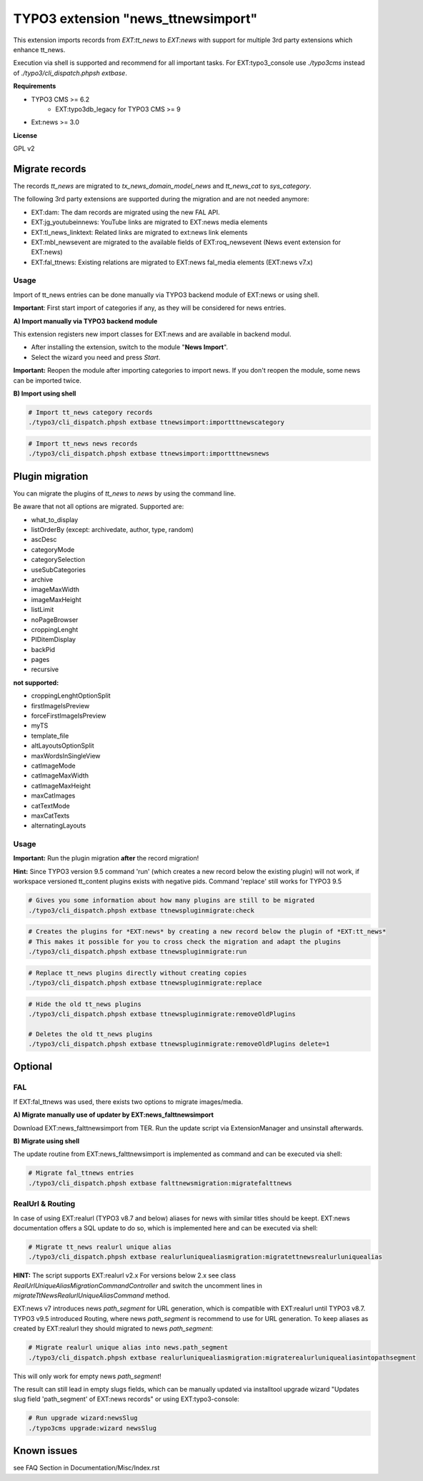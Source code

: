 TYPO3 extension "news_ttnewsimport"
===================================

This extension imports records from `EXT:tt_news` to `EXT:news` with support for multiple 3rd party extensions which enhance tt_news.

Execution via shell is supported and recommend for all important tasks. For EXT:typo3_console use `./typo3cms` instead of `./typo3/cli_dispatch.phpsh extbase`.

**Requirements**

* TYPO3 CMS >= 6.2
    * EXT:typo3db_legacy for TYPO3 CMS >= 9
* Ext:news >= 3.0

**License**

GPL v2


Migrate records
---------------


The records `tt_news` are migrated to `tx_news_domain_model_news` and `tt_news_cat` to `sys_category`.

The following 3rd party extensions are supported during the migration and are not needed anymore:

* EXT:dam: The dam records are migrated using the new FAL API.
* EXT:jg_youtubeinnews: YouTube links are migrated to EXT:news media elements
* EXT:tl_news_linktext: Related links are migrated to ext:news link elements
* EXT:mbl_newsevent are migrated to the available fields of EXT:roq_newsevent (News event extension for EXT:news)
* EXT:fal_ttnews: Existing relations are migrated to EXT:news fal_media elements (EXT:news v7.x)

Usage
^^^^^

Import of tt_news entries can be done manually via TYPO3 backend module of EXT:news or using shell.

**Important**: First start import of categories if any, as they will be considered for news entries.

**A) Import manually via TYPO3 backend module**

This extension registers new import classes for EXT:news and are available in backend modul.

* After installing the extension, switch to the module "**News Import**".
* Select the wizard you need and press *Start*.

**Important:** Reopen the module after importing categories to import news.
If you don't reopen the module, some news can be imported twice.

**B) Import using shell**

.. code-block:: bash

	# Import tt_news category records
	./typo3/cli_dispatch.phpsh extbase ttnewsimport:importttnewscategory

.. code-block:: bash

	# Import tt_news news records
	./typo3/cli_dispatch.phpsh extbase ttnewsimport:importttnewsnews


Plugin migration
----------------

You can migrate the plugins of `tt_news` to `news` by using the command line.

Be aware that not all options are migrated. Supported are:

* what_to_display
* listOrderBy (except: archivedate, author, type, random)
* ascDesc
* categoryMode
* categorySelection
* useSubCategories
* archive
* imageMaxWidth
* imageMaxHeight
* listLimit
* noPageBrowser
* croppingLenght
* PIDitemDisplay
* backPid
* pages
* recursive

**not supported:**

* croppingLenghtOptionSplit
* firstImageIsPreview
* forceFirstImageIsPreview
* myTS
* template_file
* altLayoutsOptionSplit
* maxWordsInSingleView
* catImageMode
* catImageMaxWidth
* catImageMaxHeight
* maxCatImages
* catTextMode
* maxCatTexts
* alternatingLayouts

Usage
^^^^^

**Important:** Run the plugin migration **after** the record migration!

**Hint:** Since TYPO3 version 9.5 command 'run' (which creates a new record below the existing plugin) will not work, if workspace versioned tt_content plugins exists with negative pids. Command 'replace' still works for TYPO3 9.5

.. code-block:: bash

	# Gives you some information about how many plugins are still to be migrated
	./typo3/cli_dispatch.phpsh extbase ttnewspluginmigrate:check

.. code-block:: bash

	# Creates the plugins for *EXT:news* by creating a new record below the plugin of *EXT:tt_news*
	# This makes it possible for you to cross check the migration and adapt the plugins
	./typo3/cli_dispatch.phpsh extbase ttnewspluginmigrate:run

.. code-block:: bash

	# Replace tt_news plugins directly without creating copies
	./typo3/cli_dispatch.phpsh extbase ttnewspluginmigrate:replace

.. code-block:: bash

	# Hide the old tt_news plugins
	./typo3/cli_dispatch.phpsh extbase ttnewspluginmigrate:removeOldPlugins

	# Deletes the old tt_news plugins
	./typo3/cli_dispatch.phpsh extbase ttnewspluginmigrate:removeOldPlugins delete=1
	
Optional
--------

FAL
^^^

If EXT:fal_ttnews was used, there exists two options to migrate images/media.

**A) Migrate manually use of updater by EXT:news_falttnewsimport**

Download EXT:news_falttnewsimport from TER. Run the update script via ExtensionManager and unsinstall afterwards.

**B) Migrate using shell**

The update routine from EXT:news_falttnewsimport is implemented as command and can be executed via shell:

.. code-block:: bash

	# Migrate fal_ttnews entries
	./typo3/cli_dispatch.phpsh extbase falttnewsmigration:migratefalttnews

RealUrl & Routing
^^^^^^^^^^^^^^^^^

In case of using EXT:realurl (TYPO3 v8.7 and below) aliases for news with similar titles should be keept. EXT:news documentation offers a SQL update to do so, which is implemented here and can be executed via shell:

.. code-block:: bash

	# Migrate tt_news realurl unique alias
	./typo3/cli_dispatch.phpsh extbase realurluniquealiasmigration:migratettnewsrealurluniquealias

**HINT:** The script supports EXT:realurl v2.x For versions below 2.x see class `RealUrlUniqueAliasMigrationCommandController` and switch the uncomment lines in `migrateTtNewsRealurlUniqueAliasCommand` method.

EXT:news v7 introduces news `path_segment` for URL generation, which is compatible with EXT:realurl until TYPO3 v8.7.
TYPO3 v9.5 introduced Routing, where news `path_segment` is recommend to use for URL generation.
To keep aliases as created by EXT:realurl they should migrated to news `path_segment`:

.. code-block:: bash

	# Migrate realurl unique alias into news.path_segment
	./typo3/cli_dispatch.phpsh extbase realurluniquealiasmigration:migraterealurluniquealiasintopathsegment

This will only work for empty news `path_segment`!

The result can still lead in empty slugs fields, which can be manually updated via installtool upgrade wizard "Updates slug field 'path_segment' of EXT:news records" or using EXT:typo3-console:

.. code-block:: bash

	# Run upgrade wizard:newsSlug
	./typo3cms upgrade:wizard newsSlug

Known issues
------------
see FAQ Section in
Documentation/Misc/Index.rst

